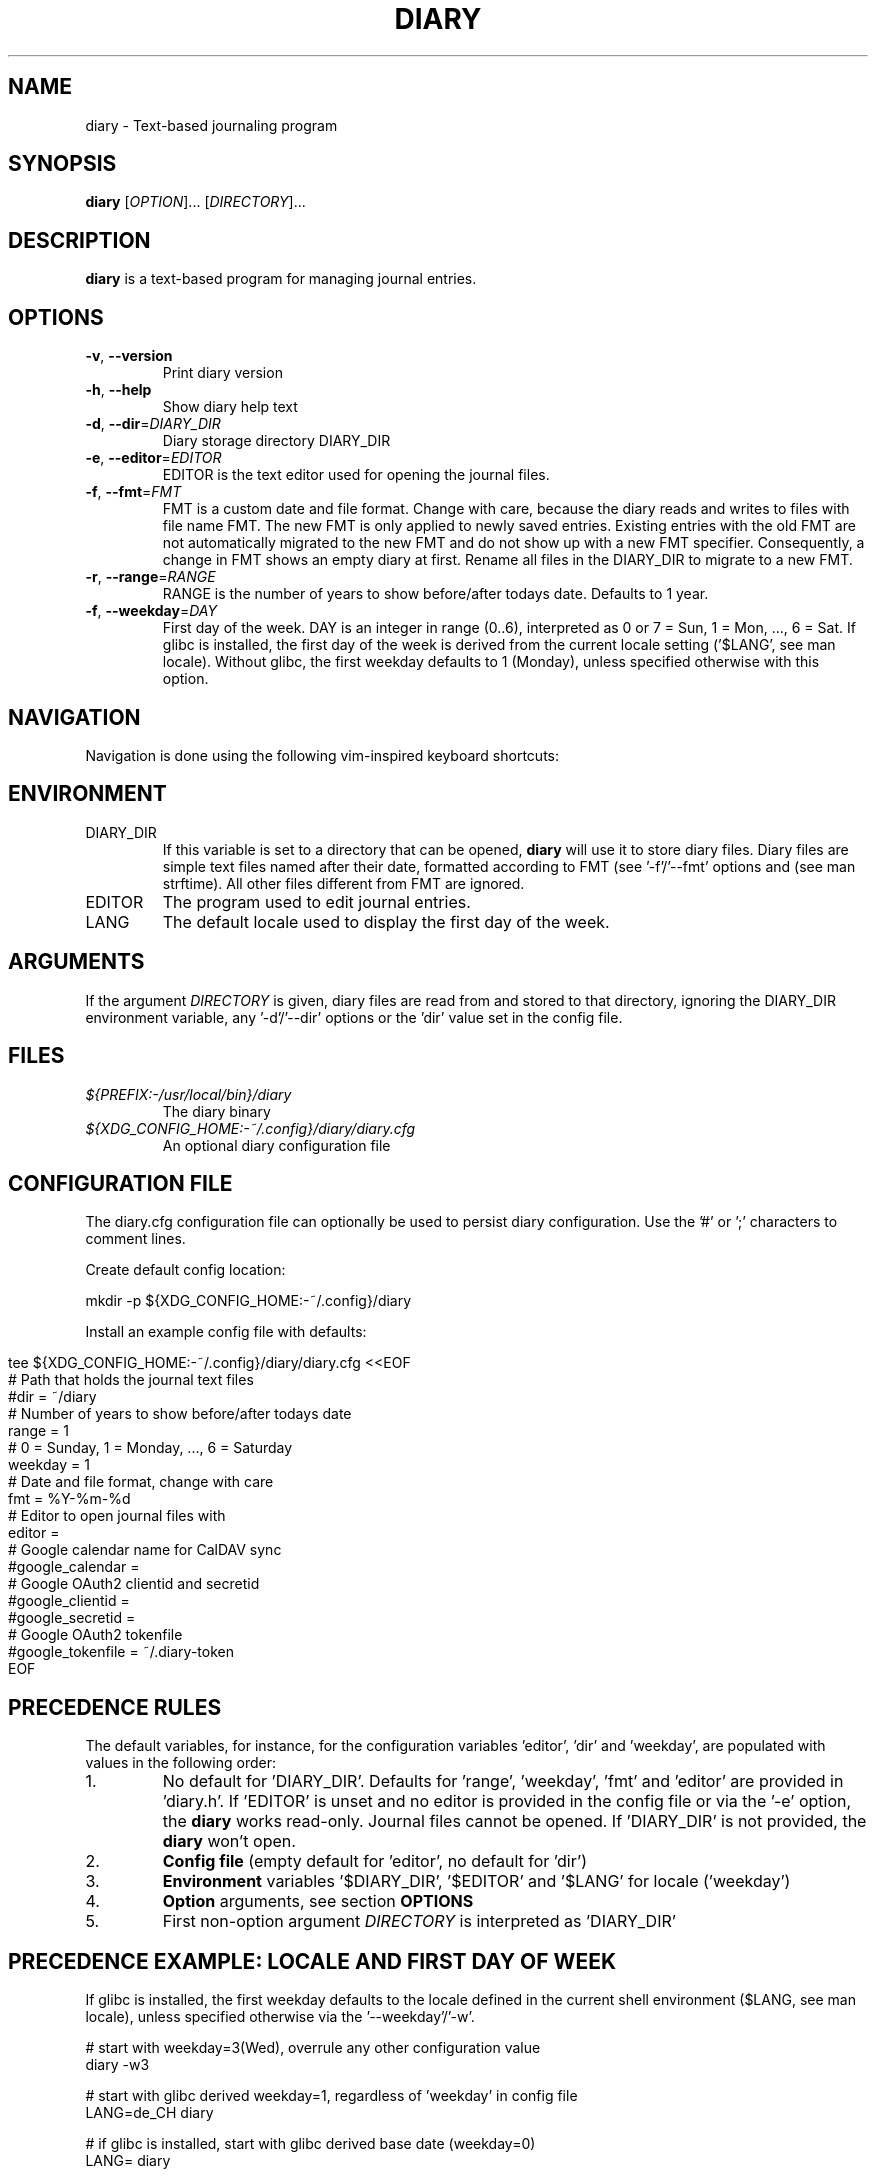 .TH DIARY 1
.SH NAME
diary \- Text-based journaling program

.SH SYNOPSIS
.B diary
[\fIOPTION\fR]... [\fIDIRECTORY\fR]...
.br

.SH DESCRIPTION
.B diary
is a text-based program for managing journal entries.

.SH OPTIONS
.TP
\fB\-v\fR, \fB\-\-version\fR
Print diary version
.TP
\fB\-h\fR, \fB\-\-help\fR
Show diary help text
.TP
\fB\-d\fR, \fB\-\-dir\fR=\fI\,DIARY_DIR\/\fR
Diary storage directory DIARY_DIR
.TP
\fB\-e\fR, \fB\-\-editor\fR=\fI\,EDITOR\/\fR
EDITOR is the text editor used for opening the journal files.
.TP
\fB\-f\fR, \fB\-\-fmt\fR=\fI\,FMT\/\fR
FMT is a custom date and file format. Change with care, because the diary
reads and writes to files with file name FMT. The new FMT is only
applied to newly saved entries. Existing entries with the old FMT are not
automatically migrated to the new FMT and do not show up with a new FMT
specifier. Consequently, a change in FMT shows an empty diary at first.
Rename all files in the DIARY_DIR to migrate to a new FMT.
.TP
\fB\-r\fR, \fB\-\-range\fR=\fI\,RANGE\/\fR
RANGE is the number of years to show before/after todays date. Defaults to 1 year.
.TP
\fB\-f\fR, \fB\-\-weekday\fR=\fI\,DAY\/\fR
First day of the week. DAY is an integer in range (0..6), interpreted as 0 or 7 = Sun,
1 = Mon, ..., 6 = Sat. If glibc is installed, the first day of the week is derived
from the current locale setting ('$LANG', see man locale). Without glibc, the
first weekday defaults to 1 (Monday), unless specified otherwise with this option.

.SH NAVIGATION
Navigation is done using the following vim-inspired keyboard shortcuts:

.TS
tab(|);
l l.
Key(s)    | Action
======    | ======
e, Enter  | edit current entry
d, x      | delete current entry
s         | sync current entry with CalDAV server (ALPHA)
S         | sync all entries with CalDAV server (ALPHA)
i         | import entries from .ics file (ALPHA)

t         | jump to today
f         | jump to or find specific day

j, down   | go forward by 1 week
k, up     | go backward by 1 week
h, left   | go left by 1 day
l, right  | go right by 1 day
J         | go forward by 1 month
K         | go backward by 1 month

N         | go to the previous journal entry
n         | go to the next journal entry
g         | go to start of journal
G         | go to end of journal

q         | quit the program
.TE

.SH ENVIRONMENT

.IP DIARY_DIR
If this variable is set to a directory that can be opened,
.B diary
will use it to store diary files. Diary files are simple text files named
after their date, formatted according to FMT (see '-f'/'--fmt' options and
'fmt' config key). The format defaults to "%Y-%m-%d", which is "YYYY-MM-DD"
(see man strftime). All other files different from FMT are ignored.

.IP EDITOR
The program used to edit journal entries.

.IP LANG
The default locale used to display the first day of the week.

.SH ARGUMENTS

If the argument \fIDIRECTORY\fR is given, diary files are read from and
stored to that directory, ignoring the DIARY_DIR environment variable,
any '-d'/'--dir' options or the 'dir' value set in the config file.

.SH FILES
.TP
.I ${PREFIX:-/usr/local/bin}/diary
The diary binary
.TP
.I ${XDG_CONFIG_HOME:-~/.config}/diary/diary.cfg
An optional diary configuration file

.SH CONFIGURATION FILE
The diary.cfg configuration file can optionally be used to persist diary
configuration. Use the '#' or ';' characters to comment lines.

Create default config location:

.nf
    mkdir -p ${XDG_CONFIG_HOME:-~/.config}/diary
.fi

Install an example config file with defaults:

.in 0
.nf
tee ${XDG_CONFIG_HOME:-~/.config}/diary/diary.cfg <<EOF
# Path that holds the journal text files
#dir = ~/diary
# Number of years to show before/after todays date
range = 1
# 0 = Sunday, 1 = Monday, ..., 6 = Saturday
weekday = 1
# Date and file format, change with care
fmt = %Y-%m-%d
# Editor to open journal files with
editor =
# Google calendar name for CalDAV sync
#google_calendar =
# Google OAuth2 clientid and secretid
#google_clientid =
#google_secretid =
# Google OAuth2 tokenfile
#google_tokenfile = ~/.diary-token
EOF
.fi

.SH PRECEDENCE RULES

The default variables, for instance, for the configuration variables 'editor', 'dir' and 'weekday', are populated with values in the following order:

.TP
1.
No default for 'DIARY_DIR'. Defaults for 'range', 'weekday', 'fmt' and 'editor' are provided in 'diary.h'. If 'EDITOR' is unset and no editor is provided in the config file or via the '-e' option, the
.B
diary
works read-only. Journal files cannot be opened. If 'DIARY_DIR' is not provided, the
.B
diary
won't open.
.TP
2.
.B
Config file
(empty default for 'editor', no default for 'dir')
.TP
3.
.B
Environment
variables '$DIARY_DIR', '$EDITOR' and '$LANG' for locale ('weekday')
.TP
4.
.B
Option
arguments, see section
.B
OPTIONS
.TP
5.
First non-option argument \fIDIRECTORY\fR is interpreted as 'DIARY_DIR'

.SH PRECEDENCE EXAMPLE: LOCALE AND FIRST DAY OF WEEK
If glibc is installed, the first weekday defaults to the locale defined in the current shell
environment ($LANG, see man locale), unless specified otherwise via the '--weekday'/'-w'.

.nf
# start with weekday=3(Wed), overrule any other configuration value
diary -w3

# start with glibc derived weekday=1, regardless of 'weekday' in config file
LANG=de_CH diary

# if glibc is installed, start with glibc derived base date (weekday=0)
LANG= diary

# disable environment variable, default to value from config file
unset LANG

# start with 'weekday' default from config file, if available
diary

# remove config file
rm ${XDG_CONFIG_HOME:-~/.config}/diary/diary.cfg

# start with 'weekday' default value from source code (1=Mon)
diary
.fi

.SH DEVELOPMENT
All source code is available in this github repository:
<https://github.com/in0rdr/diary>. Contributions are always welcome!

